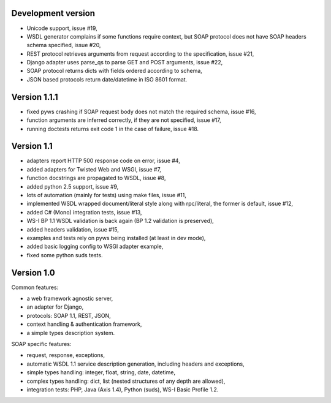 Development version
-------------------

* Unicode support, issue #19,
* WSDL generator complains if some functions require context, but SOAP protocol
  does not have SOAP headers schema specified, issue #20,
* REST protocol retrieves arguments from request according to the
  specification, issue #21,
* Django adapter uses parse_qs to parse GET and POST arguments, issue #22,
* SOAP protocol returns dicts with fields ordered according to schema,
* JSON based protocols return date/datetime in ISO 8601 format.



Version 1.1.1
-------------

* fixed pyws crashing if SOAP request body does not match the required schema,
  issue #16,
* function arguments are inferred correctly, if they are not specified, issue
  #17,
* running doctests returns exit code 1 in the case of failure, issue #18.


Version 1.1
-----------

* adapters report HTTP 500 response code on error, issue #4,
* added adapters for Twisted Web and WSGI, issue #7,
* function docstrings are propagated to WSDL, issue #8,
* added python 2.5 support, issue #9,
* lots of automation (mainly for tests) using make files, issue #11,
* implemented WSDL wrapped document/literal style along with rpc/literal,
  the former is default, issue #12,
* added C# (Mono) integration tests, issue #13,
* WS-I BP 1.1 WSDL validation is back again (BP 1.2 validation is preserved),
* added headers validation, issue #15,
* examples and tests rely on pyws being installed (at least in dev mode),
* added basic logging config to WSGI adapter example,
* fixed some python suds tests.


Version 1.0
-----------

Common features:

* a web framework agnostic server,
* an adapter for Django,
* protocols: SOAP 1.1, REST, JSON,
* context handling & authentication framework,
* a simple types description system.

SOAP specific features:

* request, response, exceptions,
* automatic WSDL 1.1 service description generation, including headers and
  exceptions,
* simple types handling: integer, float, string, date, datetime,
* complex types handling: dict, list (nested structures of any depth are
  allowed),
* integration tests: PHP, Java (Axis 1.4), Python (suds), WS-I Basic Profile
  1.2.
